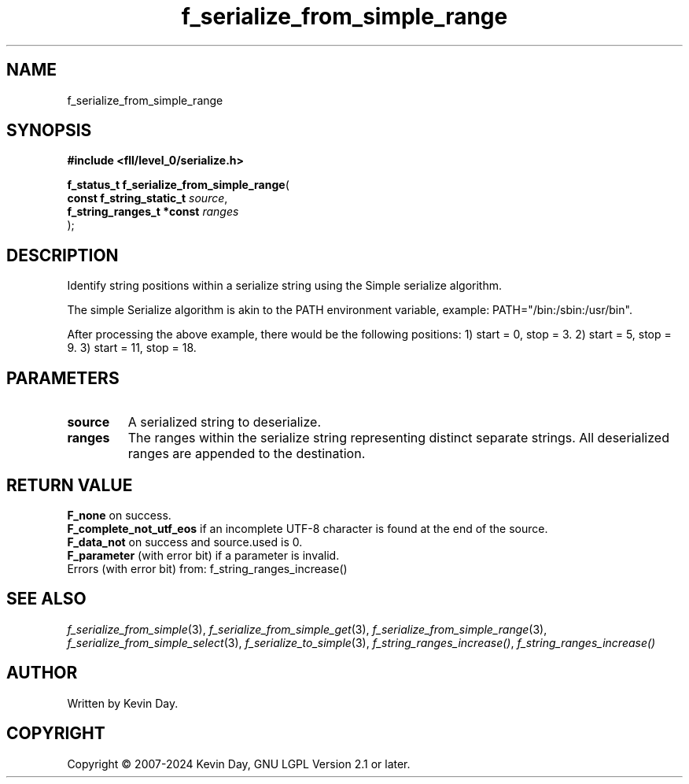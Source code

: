 .TH f_serialize_from_simple_range "3" "February 2024" "FLL - Featureless Linux Library 0.6.9" "Library Functions"
.SH "NAME"
f_serialize_from_simple_range
.SH SYNOPSIS
.nf
.B #include <fll/level_0/serialize.h>
.sp
\fBf_status_t f_serialize_from_simple_range\fP(
    \fBconst f_string_static_t  \fP\fIsource\fP,
    \fBf_string_ranges_t *const \fP\fIranges\fP
);
.fi
.SH DESCRIPTION
.PP
Identify string positions within a serialize string using the Simple serialize algorithm.
.PP
The simple Serialize algorithm is akin to the PATH environment variable, example: PATH="/bin:/sbin:/usr/bin".
.PP
After processing the above example, there would be the following positions: 1) start = 0, stop = 3. 2) start = 5, stop = 9. 3) start = 11, stop = 18.
.SH PARAMETERS
.TP
.B source
A serialized string to deserialize.

.TP
.B ranges
The ranges within the serialize string representing distinct separate strings. All deserialized ranges are appended to the destination.

.SH RETURN VALUE
.PP
\fBF_none\fP on success.
.br
\fBF_complete_not_utf_eos\fP if an incomplete UTF-8 character is found at the end of the source.
.br
\fBF_data_not\fP on success and source.used is 0.
.br
\fBF_parameter\fP (with error bit) if a parameter is invalid.
.br
Errors (with error bit) from: f_string_ranges_increase()
.SH SEE ALSO
.PP
.nh
.ad l
\fIf_serialize_from_simple\fP(3), \fIf_serialize_from_simple_get\fP(3), \fIf_serialize_from_simple_range\fP(3), \fIf_serialize_from_simple_select\fP(3), \fIf_serialize_to_simple\fP(3), \fIf_string_ranges_increase()\fP, \fIf_string_ranges_increase()\fP
.ad
.hy
.SH AUTHOR
Written by Kevin Day.
.SH COPYRIGHT
.PP
Copyright \(co 2007-2024 Kevin Day, GNU LGPL Version 2.1 or later.
